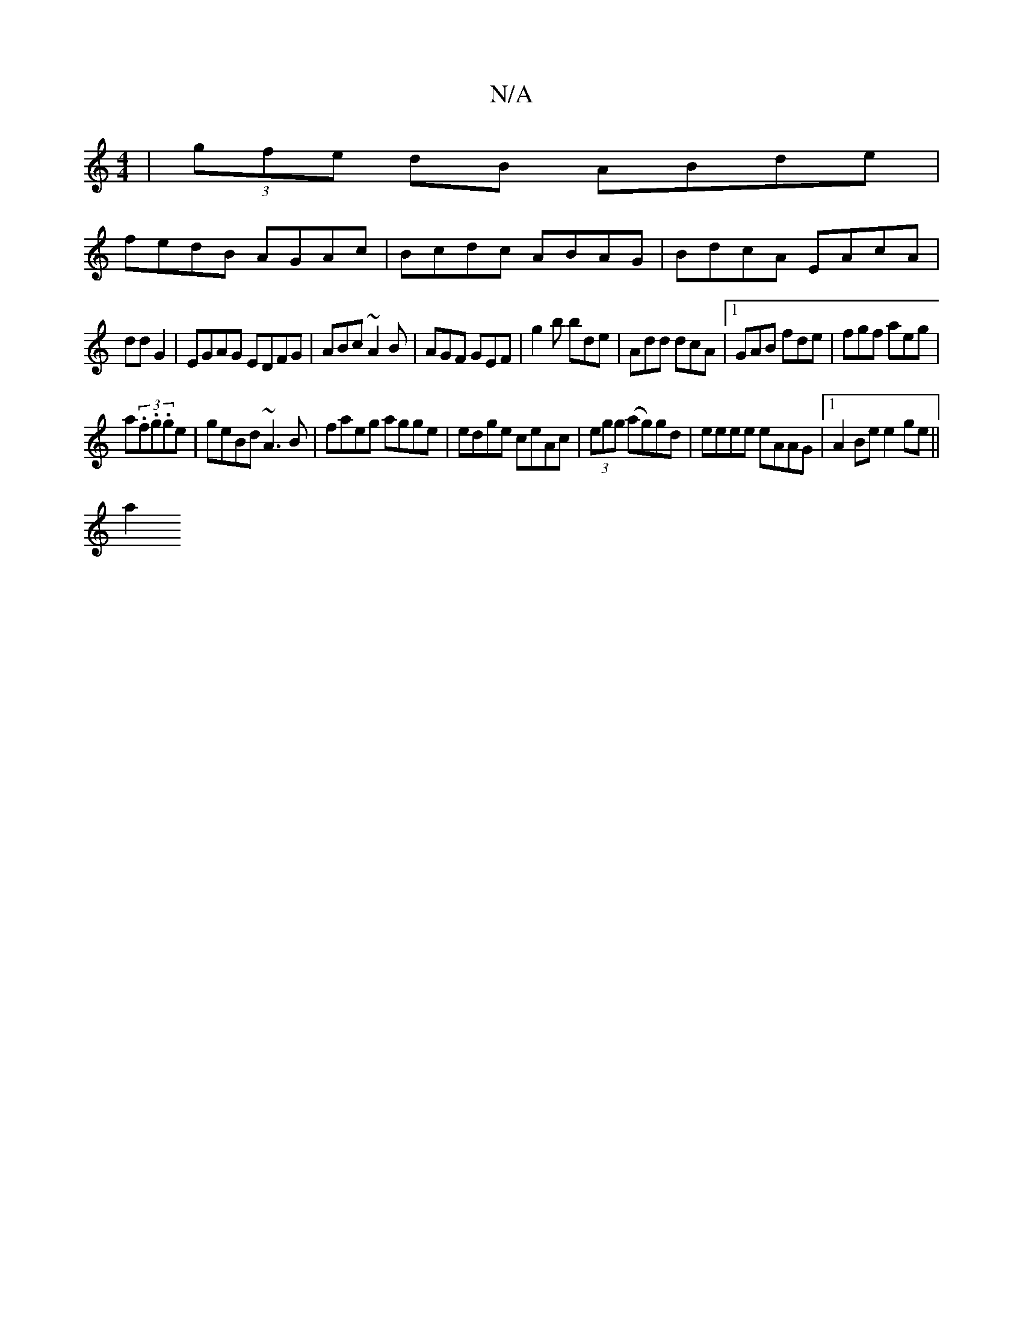 X:1
T:N/A
M:4/4
R:N/A
K:Cmajor
| (3gfe dB ABde |
fedB AGAc|Bcdc ABAG|BdcA EAcA|
ddG2|EGAG EDFG|ABc~A2B|AGF GEF|g2b bde|Add dcA|1 GAB fde|fgf aeg|
a(3.f.g.ge|geBd ~A3B| faeg agge|edge ceAc|(3egg (ag)gd | eeee eAAG|1 A2 Be e2 ge||
a2